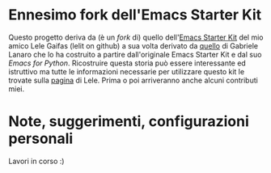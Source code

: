 * Ennesimo fork dell'Emacs Starter Kit

Questo progetto deriva da (è un /fork/ di) quello dell'[[https://github.com/lelit/emacs-starter-kit][Emacs Starter Kit]]
del mio amico Lele Gaifas (lelit on github) a sua volta derivato da
[[https://github.com/gabrielelanaro/emacs-starter-kit][quello]] di Gabriele Lanaro che lo ha costruito a partire dall'originale
Emacs Starter Kit e dal suo /Emacs for Python/. Ricostruire questa
storia può essere interessante ed istruttivo ma tutte le informazioni
necessarie per utilizzare questo kit le trovate sulla [[https://github.com/lelit/emacs-starter-kit][pagina]] di
Lele. Prima o poi arriveranno anche alcuni contributi miei.

* Note, suggerimenti, configurazioni personali

Lavori in corso :)

# Local Variables:
# ispell-local-dictionary: "italian"
# End:
